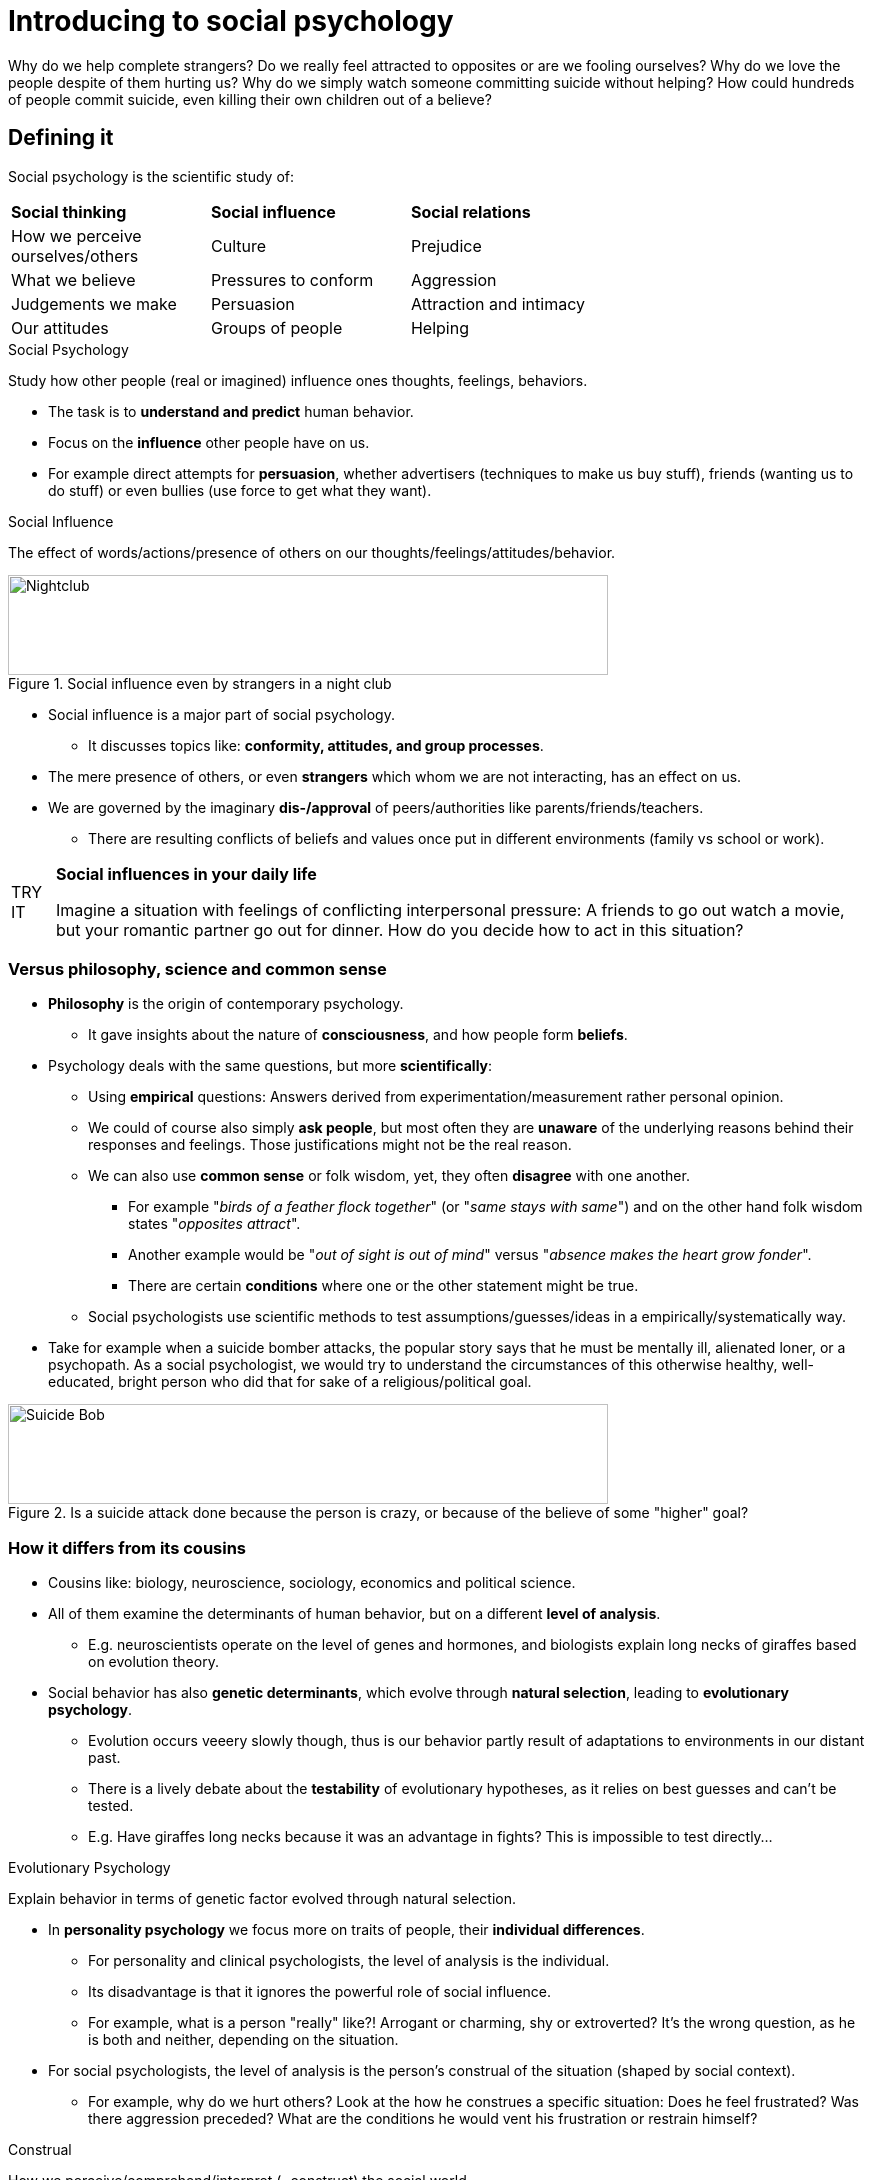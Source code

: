= Introducing to social psychology

Why do we help complete strangers? Do we really feel attracted to opposites or are we fooling ourselves? Why do we love the people despite of them hurting us? Why do we simply watch someone committing suicide without helping? How could hundreds of people commit suicide, even killing their own children out of a believe?

== Defining it

Social psychology is the scientific study of:

[width="70%"]
[cols="1,1,1"]
|=======
| *Social thinking*                 | *Social influence*   | *Social relations*
| How we perceive ourselves/others  | Culture              | Prejudice
| What we believe                   | Pressures to conform | Aggression
| Judgements we make                | Persuasion           | Attraction and intimacy
| Our attitudes                     | Groups of people     | Helping
|=======

.Social Psychology
****
Study how other people (real or imagined) influence ones thoughts, feelings, behaviors.
****

* The task is to *understand and predict* human behavior.
* Focus on the *influence* other people have on us.
* For example direct attempts for *persuasion*, whether advertisers (techniques to make us buy stuff), friends (wanting us to do stuff) or even bullies (use force to get what they want).

.Social Influence
****
The effect of words/actions/presence of others on our thoughts/feelings/attitudes/behavior.
****

.Social influence even by strangers in a night club
image::images/nightclub.jpg[Nightclub,600,100]

* Social influence is a major part of social psychology.
** It discusses topics like: *conformity, attitudes, and group processes*.
* The mere presence of others, or even *strangers* which whom we are not interacting, has an effect on us.
* We are governed by the imaginary *dis-/approval* of peers/authorities like parents/friends/teachers.
** There are resulting conflicts of beliefs and values once put in different environments (family vs school or work).

[NOTE.tryit,caption=TRY IT]
====
*Social influences in your daily life*

Imagine a situation with feelings of conflicting interpersonal pressure: A friends to go out watch a movie, but your romantic partner go out for dinner. How do you decide how to act in this situation?
====

=== Versus philosophy, science and common sense

* *Philosophy* is the origin of contemporary psychology.
** It gave insights about the nature of *consciousness*, and how people form *beliefs*.
* Psychology deals with the same questions, but more *scientifically*:
** Using *empirical* questions: Answers derived from experimentation/measurement rather personal opinion.
** We could of course also simply *ask people*, but most often they are *unaware* of the underlying reasons behind their responses and feelings. Those justifications might not be the real reason.
** We can also use *common sense* or folk wisdom, yet, they often *disagree* with one another.
*** For example "_birds of a feather flock together_" (or "_same stays with same_") and on the other hand folk wisdom states "_opposites attract_".
*** Another example would be "_out of sight is out of mind_" versus "_absence makes the heart grow fonder_".
*** There are certain *conditions* where one or the other statement might be true.
** Social psychologists use scientific methods to test assumptions/guesses/ideas in a empirically/systematically way.
* Take for example when a suicide bomber attacks, the popular story says that he must be mentally ill, alienated loner, or a psychopath. As a social psychologist, we would try to understand the circumstances of this otherwise healthy, well-educated, bright person who did that for sake of a religious/political goal.

.Is a suicide attack done because the person is crazy, or because of the believe of some "higher" goal?
image::images/suicide_bomb.jpg[Suicide Bob,600,100]

=== How it differs from its cousins

* Cousins like: biology, neuroscience, sociology, economics and political science.
* All of them examine the determinants of human behavior, but on a different *level of analysis*.
** E.g. neuroscientists operate on the level of genes and hormones, and biologists explain long necks of giraffes based on evolution theory.
* Social behavior has also *genetic determinants*, which evolve through *natural selection*, leading to *evolutionary psychology*.
** Evolution occurs veeery slowly though, thus is our behavior partly result of adaptations to environments in our distant past.
** There is a lively debate about the *testability* of evolutionary hypotheses, as it relies on best guesses and can't be tested.
** E.g. Have giraffes long necks because it was an advantage in fights? This is impossible to test directly...

.Evolutionary Psychology
****
Explain behavior in terms of genetic factor evolved through natural selection.
****

* In *personality psychology* we focus more on traits of people, their *individual differences*.
** For personality and clinical psychologists, the level of analysis is the individual.
** Its disadvantage is that it ignores the powerful role of social influence.
** For example, what is a person "really" like?! Arrogant or charming, shy or extroverted? It's the wrong question, as he is both and neither, depending on the situation.

* For social psychologists, the level of analysis is the person's construal of the situation (shaped by social context).
** For example, why do we hurt others? Look at the how he construes a specific situation: Does he feel frustrated? Was there aggression preceded? What are the conditions he would vent his frustration or restrain himself?

.Construal
****
How we perceive/comprehend/interpret (=construct) the social world.
****

[NOTE.tryit,caption=TRY IT]
====
*Social situations and shyness*

. Think of a friend who is shy. Change your view of "a shy person" to "he is afraid his words might be misunderstood".
. List situations where he will behave shy.
. List situations where he will be outgoing; e.g.: a small group of friends, or sharing interests with a stranger.
. Set up a social environment that will make him comfortable. What is the effect on his behavior?
====

.If someone stands out of conformity, we think of the person being different, rebellious.
image::images/conformity.jpg[Conformity,600,100]

* Other *social sciences* focus more on society, economy, politics and history.
** *Sociology*: Focus on social class, structure and institutions.
** Some overlap, yet main difference is _level of analysis_:
*** Sociology: The group, institution and society at large.
*** Social psychology: The *individual within a group*, institution and society (its influence on the individual).
* Also _what is being explained_ differs: Social psychology identifies *properties* that make us *susceptible* to social influence.
* BUT: Its a young science, developed in the US, thus not yet tested in other cultures.
** *Cross-cultural* research needed; Is it universal? Are their additional variables?
* Personality psychology < Social psychology < Sociology

To sum up, these disciplines are focused on:

* *Biology, Neuroscience*: Genes, hormones, physiological processes.
* *Personality Psychology*: Characteristics that make an individual unique.
* *Social Psychology*: Common psychological processes that make us susceptible to social influence.
* *Sociology*: Groups, organizations, societies.

[NOTE.test,caption=REVIEW QUESTIONS]
====
link:test.html#test1[Test yourself]
====

== The power of the situation

* How do we explain our own and other's behavior?
** Once we get all the information, we don't think of the person as being "nasty", but as an ordinary human under enormous stress.
** Westerners explain behavior in terms of personality.
** Focus is on the fish, not the water around the fish (ignoring the context/situation).

=== Underestimating it

.Fundamental Attribution Error
****
Overestimating internal, underestimate external/situational factors, when explaining people's behavior.
****

* Explaining behavior in terms of *personality traits*, and underestimate the *social influence* and the immediate situation.
* *Why*? It gives us a feeling of false security.
** Sometimes it's just more *comforting* to write off people as flawed.
** It makes us feel like it could *never happen to us*.
** Ironically, it actually increases our vulnerability, as we are less aware of our own susceptibility to destructive social influences.
** We *oversimplify* the problem, and too easily blame the power of social forces which are too *difficult to resist*.
* *Experiment*: The "Wall Street Game" vs "Community Game" by Liberman, Samules and Ross, Stanford University (link:https://journals.sagepub.com/doi/abs/10.1177/0146167204264004[Paper])
** Check whether we are either cooperative or competitive.
** Tell half the participants the one, the other half the other name of the game.
** We might think it has to do with a person's character, but the name of the game actually had a bigger impact.
** Personality trait made no measurable difference.
** Summed up: The game's title conveyed social normas that trumped personality and shaped player's behavior.

=== Construal importance

* Social situation defined: Specify the *objective properties* of it, and document the resulting behavior. This is exactly what behaviorists would do.

.Behaviorism
****
Behavior can be explained *only* by reinforcing properties of the *environment*.
****

* The pioneer of this school is obviously link:../../people/skinner-burrhus_frederic.html[B.F Skinner].
* A *reinforcing property* of the environment is:
** When behavior is followed by a *reward* (money, attention, praise), then it will more likely *continue*.
** Or by a *punishment* (pain, loss), then it is likely to *stop*.
** Remember link:../../people/pavlov-ivan.html[Pavlov]'s research with dogs (food and the bell), leading to what he called *classical conditioning*.
** Compliance is followed by positive reinforcement.
* No focus was given to cognition/thinking/feeling; they were too vague for them, not observable.
** Thus, they ignored the importance of how people _interpret their environments_.

.Gestalt Psychology
****
Focus on studying how people subjectively perceive their environment (instead the objective, physical attributes of it).
****

* For social psychologists, behavior is not influenced directly by the situation, but by their *construal* of it. (construe = interpret)
* This approach is rooted in *Gestalt psychology*:
** How people perceive the physical world, in a subjective way, how it appears in our minds (the "gestalt", the whole/form).
** Focusing on the *phenomenology* of the perceivers; how an object appears to them.
* It was found by German Jewish link:../../people/lewin-kurt.html[Kurt Lewin], who had a deep interest in the causes/cures of prejudice/ethnic stereotyping during the Nazi regime.

.Optical illusion as an illustration of Gestalt approach to perception: Is it a rabbit or a duck? Objectively it is neither; what matters is how we construe it.
image::images/gestalt-psychology-illusion.jpg[Gestalt illusion,400,100]

* Another early founder of social psychology, link:../../people/heider-fritz[Fritz Heider], observed that "people react to what they think the other person is perceiving/feeling/thinking in addition to what they are doing".
** We are constantly busy guessing the other person's state/motives/thoughts are; and often we are wrong about it.
** Construals are based on things which have no objective relevance.

.Naïve Realism
****
We think we see the world "as it is", underestimating our interpretation.
****

* Lee Ross called a special kind of construal naïve realism, our conviction to see things "as they really are".
** People with opposite political views both think they are right, seeing how things just are.
** Their beliefs color their interpretation.
** We belief other people see the same thing differently, thus _they_ must be biased.
* By being fully aware of this phenomena, the chance for compromise is more likely.
** Asking questions like "How do you see it?" can lead to better negotiations.
* By changing a bit in the way we communicate/advertise, we can modify the construal and thus the chance for support. Making it a personal matter, instead of a dull formal statement.

.Negotiations can be difficult, as we think we see clearly and the other is biased.
image::images/politicians.jpg[Politicians,600,100]

[NOTE.test,caption=REVIEW QUESTIONS]
====
link:test.html#test2[Test yourself]
====

== Basic human motives

* When the need to feel good about ourselves conflicts with the need to be accurate.
** How do we arrive at our subjective impression of the world?
** What are we actually trying to accomplish when interpreting the social world?
** Do we want to see things in a positive light, or be as accurate in our interpretation as possible?
* Two needs are central when we construe the world: feeling good about ourselves, and being accurate.
** Just other basic needs, like: hunger, thirst, fear, control, love, ...
** Often those two conflict with each other; being accurate means to admit I was foolish/immoral.
** And at exactly that point we can get the most valuable insight.
** Leon Festinger emphasize the underlying dynamics of why we respond to the same stimulus in so many different ways.
* *Edward Snowden* (2013), a spy/traitor/criminal or a whistle-blower/patriot/hero?
** Where do those differing construals come from, and what are their consequences?

=== Self-Esteem

* The strong need to feel good (competent/decent) about ourselves.
* If we justify our actions instead of learning from them, it can impede change/self-improvement.
** Our interpretations often serve to make us feel good about ourselves.
** This distortion makes learning from experiences unlikely.
** We redo the same mistakes, as acknowledging our deficiencies is difficult.
** When being bullied (new graduates in US universities), we sometimes love for what we suffered for; and that bullying can even lead to better group cohesiveness.
* An outside observer is able to see more clearly.
* Summed up:
** We want to maintain a positive picture of ourselves; justifying our behavior, sometimes leading to surprising/paradox actions.
** We might even prefer people who made us suffer, instead those who loved us.

.Self-Esteem
****
The evaluation of our self-worth; seeing ourselves as good/competent/decent.
****

=== Social Cognition

* The need to be accurate.
* We sometimes bend reality, but usually don't completely break it, as we are skilled in social cognition.
* We still use mental short-cuts to make judgements.
** We are not perfect in understanding/predicting, as we never know all the facts to judge accurately.
** All those small decisions of life, like what products to buy based on packaging.
*** If you choose the "healthier looking" package, then you stepped in a cognitive trap: You generalized from the cover to the product, instead checking the ingredients table.
** Or bigger decisions like which car to buy, or choosing a partner.

.You might prefer the right cereals, judging it by its packaging; although it would be better to read the ingredients.
image::images/packaging.jpg[Packaging,600,100]

.Social Cognition
****
How we think (select/interpret/remember/use social information) about ourselves/social world -> to make judgements/decisions.
****

[NOTE.test,caption=REVIEW QUESTIONS]
====
link:test.html#test2[Test yourself]
====

== Why study it?

* Social psychology is the study of *social influence*, but why do we want to do that anyway? Because out of *curiosity*.
* Social media is a social psychologist's dream laboratory.
* To contribute to the solution of social problems:
** Kurt Lewin escaped Nazi Germany, and wanted to understand the transformation of his country.
** To reduce violence and prejudice; to increase altruism and tolerance.
** To induce people to conserve resources, practice safe sex, and eat healthier.
** Study effects of violence in media; find effective strategies to resolve conflicts; find ways to raise children's intelligence.
* But also to study happier topics, like: passion, liking, love, and what sustains them.
** Change your self-defeating/misguided behavior, improve relationships, and make better decisions.
* Ask the right questions; study the social world in detail; find truths which are (close to being) universal.

.Does watching violent movies make children more aggressive later on? And if so, what kind of intervention might be beneficial?
image::images/violence_media.jpg[Violence in media,600,100]

== Summary

. *Define* social psychology and how it *differs* from other disciplines.
** Scientific study of how our feeling/thoughts/behaviors are influenced by others.
** Using empirical methods, to discover universal laws.
** Similar to evolutionary psychology, taking genetic factors into account (hard to test experimentally).
** Personality psychologists focus on individual character traits.
** Indeed personalities are different, but social psychologists focus on the power of the situation. The level of analysis is on the individual within the context of a social situation.
** Sociology focuses on society at large (groups, institutions).
. What's the importance of how we *explain/interpret* events/ourselves?
** Never underestimate the power of the situation. Our behavior is influenced by our social environment.
** Fundamental attribution error: overestimate behavior based on personality traits, underestimate social influence. Situations are more powerful than we usually would think.
** A two-way street: People perceive/interpret the social world; we use construals: the world as it is interpreted by us.
. What happens when the need to *feel good* about yourself and being *accurate* conflict?
** Human motives: we want to feel good about ourselves (self-esteem) and be accurate (social cognition) at the same time; which sometimes conflicts.
** Self-esteem: We want to see ourselves as good, competent, decent. For that to preserve we need to distort our perception.
** Social cognition: We need accurate understandings to make effective judgements. We usually act on incomplete/inaccurate interpreted information.
. Why is the study of social psychology *important*?
** Simply to follow our curiosity and fascination.
** To solve social problems.

[NOTE.test,caption=REVIEW QUESTIONS]
====
link:test.html#test4[Test yourself]
====
